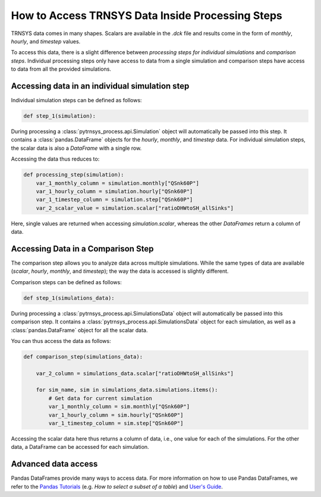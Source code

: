 .. _access_trnsys_data_inside_processing_steps:

*************************************************
How to Access TRNSYS Data Inside Processing Steps
*************************************************

TRNSYS data comes in many shapes.
Scalars are available in the *.dck* file and results come in the form of *monthly*, *hourly*, and *timestep* values.

To access this data, there is a slight difference between *processing steps for individual simulations* and *comparison steps*.
Individual processing steps only have access to data from a single simulation and comparison steps have access to data from all the provided simulations.

Accessing data in an individual simulation step
_______________________________________________

Individual simulation steps can be defined as follows:

.. code-block:: python

    def step_1(simulation):


During processing a :class:`pytrnsys_process.api.Simulation` object will automatically be passed into this step.
It contains a :class:`pandas.DataFrame` objects for the *hourly*, *monthly*, and *timestep* data.
For individual simulation steps, the scalar data is also a *DataFrame* with a single row.

Accessing the data thus reduces to:

.. code-block:: python

    def processing_step(simulation):
        var_1_monthly_column = simulation.monthly["QSnk60P"]
        var_1_hourly_column = simulation.hourly["QSnk60P"]
        var_1_timestep_column = simulation.step["QSnk60P"]
        var_2_scalar_value = simulation.scalar["ratioDHWtoSH_allSinks"]

Here, single values are returned when accessing *simulation.scalar*, whereas the other *DataFrames* return a column of data.



Accessing Data in a Comparison Step
___________________________________

The comparison step allows you to analyze data across multiple simulations.
While the same types of data are available (*scalar*, *hourly*, *monthly*, and *timestep*); the way the data is accessed is slightly different.

Comparison steps can be defined as follows:

.. code-block:: python

    def step_1(simulations_data):


During processing a :class:`pytrnsys_process.api.SimulationsData` object will automatically be passed into this comparison step.
It contains a :class:`pytrnsys_process.api.SimulationsData` object for each simulation, as well as a :class:`pandas.DataFrame` object for all the scalar data.

You can thus access the data as follows:

.. code-block:: python

    def comparison_step(simulations_data):

        var_2_column = simulations_data.scalar["ratioDHWtoSH_allSinks"]

        for sim_name, sim in simulations_data.simulations.items():
            # Get data for current simulation
            var_1_monthly_column = sim.monthly["QSnk60P"]
            var_1_hourly_column = sim.hourly["QSnk60P"]
            var_1_timestep_column = sim.step["QSnk60P"]

Accessing the scalar data here thus returns a column of data, i.e., one value for each of the simulations.
For the other data, a DataFrame can be accessed for each simulation.


Advanced data access
____________________
Pandas DataFrames provide many ways to access data.
For more information on how to use Pandas DataFrames, we refer to the `Pandas Tutorials <https://pandas.pydata.org/docs/getting_started/index.html>`_ (e.g. *How to select a subset of a table*) and `User's Guide <https://pandas.pydata.org/docs/user_guide/index.html>`_.


